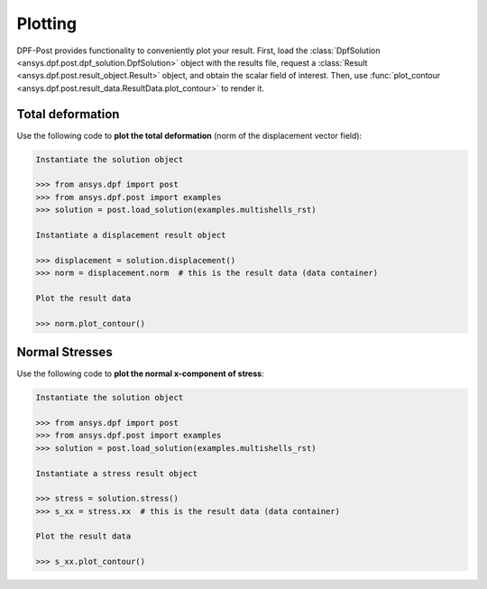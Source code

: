 .. _user_guide_plotting:

********
Plotting
********
DPF-Post provides functionality to conveniently plot your result. First, load
the :class:`DpfSolution <ansys.dpf.post.dpf_solution.DpfSolution>` object with
the results file, request a :class:`Result
<ansys.dpf.post.result_object.Result>` object, and obtain the scalar field of
interest.  Then, use :func:`plot_contour
<ansys.dpf.post.result_data.ResultData.plot_contour>` to render it.


Total deformation 
-----------------

Use the following code to **plot the total deformation** 
(norm of the displacement vector field):

.. code:: python

    Instantiate the solution object

    >>> from ansys.dpf import post
    >>> from ansys.dpf.post import examples
    >>> solution = post.load_solution(examples.multishells_rst)

    Instantiate a displacement result object 

    >>> displacement = solution.displacement()
    >>> norm = displacement.norm  # this is the result data (data container)

    Plot the result data

    >>> norm.plot_contour()


Normal Stresses
---------------

Use the following code to **plot the normal x-component of stress**:

.. code:: python

    Instantiate the solution object

    >>> from ansys.dpf import post
    >>> from ansys.dpf.post import examples
    >>> solution = post.load_solution(examples.multishells_rst)

    Instantiate a stress result object

    >>> stress = solution.stress()
    >>> s_xx = stress.xx  # this is the result data (data container)

    Plot the result data

    >>> s_xx.plot_contour()

